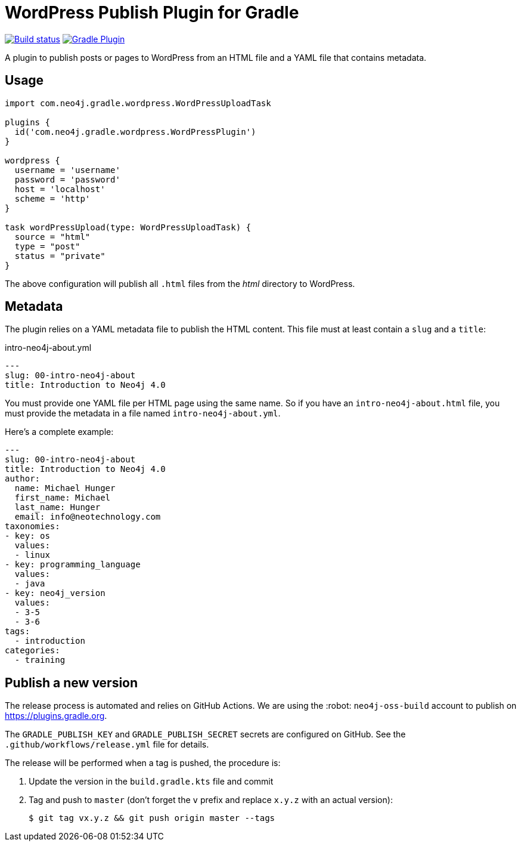 = WordPress Publish Plugin for Gradle
:important-caption: :heavy_exclamation_mark:

image:https://github.com/neo4j-contrib/wordpress-publish-gradle-plugin/workflows/Build/badge.svg[Build status,link=https://github.com/neo4j-contrib/wordpress-publish-gradle-plugin/actions?query=workflow%3ABuild]
image:https://img.shields.io/maven-metadata/v?metadataUrl=https%3A%2F%2Fplugins.gradle.org%2Fm2%2Fcom.neo4j.gradle.wordpress.WordPressPlugin%2Fcom.neo4j.gradle.wordpress.WordPressPlugin.gradle.plugin%2Fmaven-metadata.xml[Gradle Plugin,link=https://plugins.gradle.org/plugin/com.neo4j.gradle.wordpress.WordPressPlugin]

A plugin to publish posts or pages to WordPress from an HTML file and a YAML file that contains metadata.

== Usage

[source,gradle]
----
import com.neo4j.gradle.wordpress.WordPressUploadTask

plugins {
  id('com.neo4j.gradle.wordpress.WordPressPlugin')
}

wordpress {
  username = 'username'
  password = 'password'
  host = 'localhost'
  scheme = 'http'
}

task wordPressUpload(type: WordPressUploadTask) {
  source = "html"
  type = "post"
  status = "private"
}
----

The above configuration will publish all `.html` files from the _html_ directory to WordPress.

== Metadata

The plugin relies on a YAML metadata file to publish the HTML content.
This file must at least contain a `slug` and a `title`:

.intro-neo4j-about.yml
[source,yaml]
----
---
slug: 00-intro-neo4j-about
title: Introduction to Neo4j 4.0
----

You must provide one YAML file per HTML page using the same name.
So if you have an `intro-neo4j-about.html` file, you must provide the metadata in a file named `intro-neo4j-about.yml`.

Here's a complete example:

[source,yaml]
----
---
slug: 00-intro-neo4j-about
title: Introduction to Neo4j 4.0
author:
  name: Michael Hunger
  first_name: Michael
  last_name: Hunger
  email: info@neotechnology.com
taxonomies:
- key: os
  values:
  - linux
- key: programming_language
  values:
  - java
- key: neo4j_version
  values:
  - 3-5
  - 3-6
tags:
  - introduction
categories:
  - training
----

== Publish a new version

The release process is automated and relies on GitHub Actions.
We are using the :robot: `neo4j-oss-build` account to publish on https://plugins.gradle.org.

The `GRADLE_PUBLISH_KEY` and `GRADLE_PUBLISH_SECRET` secrets are configured on GitHub.
See the `.github/workflows/release.yml` file for details.

The release will be performed when a tag is pushed, the procedure is:

. Update the version in the `build.gradle.kts` file and commit
. Tag and push to `master` (don't forget the `v` prefix and replace `x.y.z` with an actual version):
+
 $ git tag vx.y.z && git push origin master --tags

